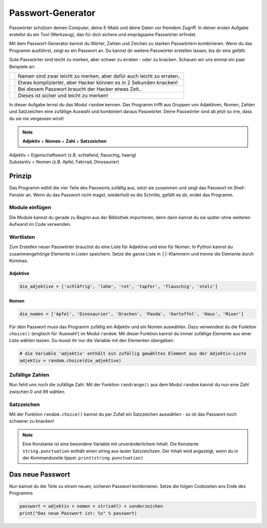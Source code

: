 Passwort-Generator
==================

Passwörter schützen deinen Computer, deine E-Mails und deine Daten vor fremdem Zugriff. In deiner ersten Aufgabe erstellst du ein Tool (Werkzeug), das für dich sichere und einprägsame Passwörter erfindet.

Mit dem Passwort-Generator kannst du Wörter, Zahlen und Zeichen zu starken Passwörtern kombinieren. Wenn du das Programm ausführst, zeigt es ein Passwort an. Du kannst dir weitere Passwörter erstellen lassen, bis dir eins gefällt.

Gute Passwörter sind leicht zu merken, aber schwer zu erraten - oder zu knacken. Schauen wir uns einmal ein paar Beispiele an:

+----------------------------+-----------------------------------------------------------------------+
|.. image:: images/lock1.png | Namen sind zwar leicht zu merken, aber dafür auch leicht zu erraten.. |
|   :width: 125 px           |                                                                       |
+----------------------------+-----------------------------------------------------------------------+
|.. image:: images/lock2.png | Etwas komplizierter, aber Hacker können es in 2 Sekunden knacken!     |
|   :width: 125 px           |                                                                       |
+----------------------------+-----------------------------------------------------------------------+
|.. image:: images/lock3.png | Bei diesem Passwort braucht der Hacker etwas Zeit..                   |
|   :width: 125 px           |                                                                       |
+----------------------------+-----------------------------------------------------------------------+
|.. image:: images/lock4.png | Dieses ist sicher und leicht zu merken!                               |
|   :width: 125 px           |                                                                       |
+----------------------------+-----------------------------------------------------------------------+

In dieser Aufgabe lernst du das Modul ``random`` kennen. Das Programm trifft aus Gruppen von Adjektiven, Nomen, Zahlen und Satzzeichen eine zufällige Auswahl und kombiniert daraus Passwörter. Deine Passwörter sind ab jetzt so irre, dass du sie nie vergessen wirst!

.. note:: **Adjektiv** + **Nomen** + **Zahl** + **Satzzeichen**

.. line-block::

   Adjektiv   = Eigenschaftswort (z.B. schlafend, flauschig, haarig)
   Substantiv = Nomen (z.B. Apfel, Fahrrad, Dinosaurier)




Prinzip
-------

Das Programm wählt die vier Teile des Passworts zufällig aus, setzt sie zusammen und zeigt das Passwort im Shell-Fenster an. Wenn du das Passwort nicht magst, wiederholt es die Schritte, gefällt es dir, endet das Programm.

Module einfügen
^^^^^^^^^^^^^^^

.. todo:: |exercise| Wie erwähnt, müssen wir nicht das ganze Programm selber schreiben! Wir gehen einfach einmal in die Bibliothek und schauen uns ein wenig um. Denke daran, dass du zwei dinge brauchst: ein Modul, dass Worte auch als solche erkennt und ein weiteres Modul, dass den Zufallsgenerator spielt.

   Findest du aus den untenstehenden Modulen die richtigen?

   ``pandas`` ; ``random`` ; ``os`` ; ``string`` ; ``numpy`` ; ``turtle`` ; ``matplotlib``

Die Module kannst du gerade zu Beginn aus der Bibliothek importieren, denn dann kannst du sie später ohne weiteren Aufwand im Code verwenden.

Wortlisten
^^^^^^^^^^

Zum Erstellen neuer Passwörter brauchst du eine Liste für Adjektive und eine für Nomen. In Python kannst du zusammengehörige Elemente in Listen speichern. Setze die ganze Liste in ``[]``-Klammern und trenne die Elemente durch Kommas.

Adjektive
"""""""""
.. code-block:: python

   die_adjektive = ['schläfrig', 'lahm', 'rot', 'tapfer', 'flauschig', 'stolz']

Nomen
"""""

.. code-block:: python

   die_nomen = ['Apfel', 'Dinosaurier', 'Drachen', 'Panda', 'Kartoffel', 'Haus', 'Mixer']


Für dein Passwort muss das Programm zufällig ein Adjektiv und ein Nomen auswählen. Dazu verwendest du die Funktion ``choice()`` (englisch für 'Auswahl') im Modul ``random``. Mit dieser Funktion kannst du immer zufällige Elemente aus einer Liste wählen lassen. Du musst ihr nur die Variable mit den Elementen übergeben.

.. code-block:: python

   # die Variable 'adjektiv' enthält ein zufällig gewähltes Element aus der Adjektiv-Liste
   adjektiv = random.choice(die_adjektive)

.. todo:: |exercise| Definiere mit Hilfe der obigen Beschreibung für ``adjektiv`` die Variable ``nomen`` und füge sie direkt in deinen Code!

Zufällige Zahlen
^^^^^^^^^^^^^^^^

Nun fehlt uns noch die zufällige Zahl. Mit der Funktion ``randrange()`` aus dem Modul ``random`` kannst du nun eine Zahl zwischen 0 und 99 wählen.

Satzzeichen
^^^^^^^^^^^

Mit der Funktion ``random.choice()`` kannst du per Zufall ein Satzzeichen auswählen - so ist das Passwort noch schwerer zu knacken!

.. note:: Eine Konstante ist eine besondere Variable mit unveränderlichem Inhalt. Die Konstante ``string.punctuation`` enthält einen string aus lauter Satzzeichzen. Der Inhalt wird angezeigt, wenn du in der Kommandozeile tippst: ``print(string.punctuation)``


.. todo:: |exercise| Setze die geforderte Code-Zeile für die zufällige Zahl und dfas zufällige Satzzeichen direkt ans Ende deines Codes.

   Geschafft? Wenn du dir nicht sicher bist, lies noch einmal in den oberen Abschnitten nach..

Das neue Passwort
-----------------

Nun kannst du die Teile zu einem neuen, sicheren Passwort kombinieren. Setze die folgen Codezeilen ans Ende des Programms

.. code-block:: python

   passwort = adjektiv + nomen + str(zahl) + sonderzeichen
   print("Das neue Passwort ist: %s" % passwort)


.. execute_code::
   :hide_headers:
   :linenos:

.. |exercise| replace:: ✏️
.. |muscle| replace:: 💪